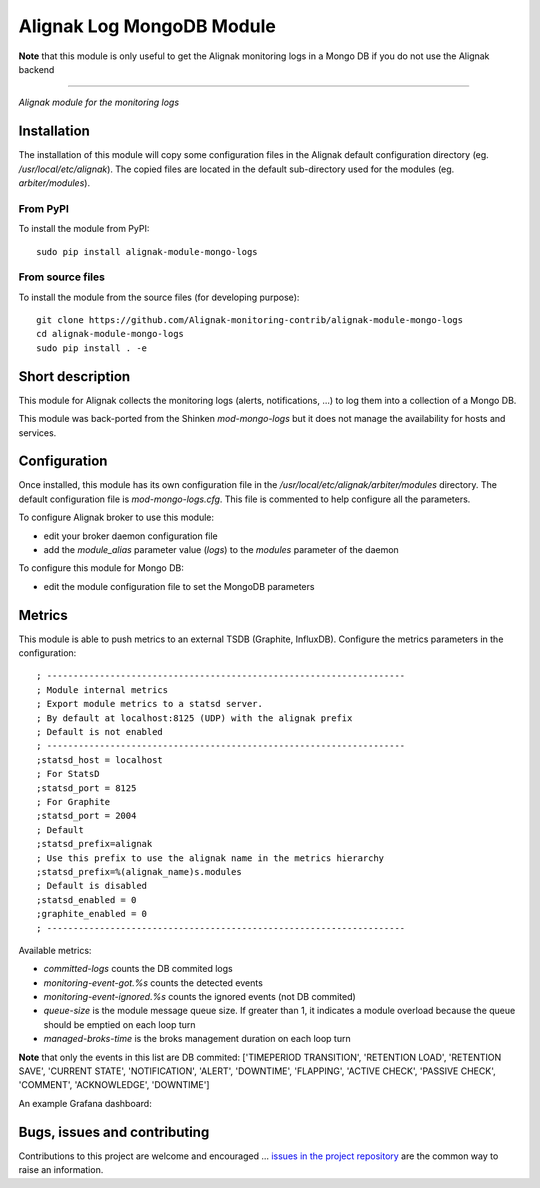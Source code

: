 Alignak Log MongoDB Module
==========================

**Note** that this module is only useful to get the Alignak monitoring logs in a Mongo DB if you do not use the Alignak backend

-----

*Alignak module for the monitoring logs*

.. image:: https://travis-ci.org/Alignak-monitoring-contrib/alignak-module-mongo-logs.svg?branch=develop
    :target: https://travis-ci.org/Alignak-monitoring-contrib/alignak-module-mongo-logs
    :alt: Develop branch build status

.. image:: https://landscape.io/github/Alignak-monitoring-contrib/alignak-module-mongo-logs/develop/landscape.svg?style=flat
    :target: https://landscape.io/github/Alignak-monitoring-contrib/alignak-module-mongo-logs/develop
    :alt: Development code static analysis

.. image:: https://codecov.io/gh/Alignak-monitoring-contrib/alignak-module-mongo-logs/branch/develop/graph/badge.svg
    :target: https://codecov.io/gh/Alignak-monitoring-contrib/alignak-module-mongo-logs
    :alt: Development code tests coverage

.. image:: https://badge.fury.io/py/alignak_module_mongo_logs.svg
    :target: https://badge.fury.io/py/alignak-module-mongo-logs
    :alt: Most recent PyPi version

.. image:: https://img.shields.io/badge/License-AGPL%20v3-blue.svg
    :target: http://www.gnu.org/licenses/agpl-3.0
    :alt: License AGPL v3

Installation
------------

The installation of this module will copy some configuration files in the Alignak default configuration directory (eg. */usr/local/etc/alignak*). The copied files are located in the default sub-directory used for the modules (eg. *arbiter/modules*).

From PyPI
~~~~~~~~~
To install the module from PyPI:
::

   sudo pip install alignak-module-mongo-logs


From source files
~~~~~~~~~~~~~~~~~
To install the module from the source files (for developing purpose):
::

   git clone https://github.com/Alignak-monitoring-contrib/alignak-module-mongo-logs
   cd alignak-module-mongo-logs
   sudo pip install . -e


Short description
-----------------

This module for Alignak collects the monitoring logs (alerts, notifications, ...) to log them into a collection of a Mongo DB.

This module was back-ported from the Shinken `mod-mongo-logs` but it does not manage the availability for hosts and services.

Configuration
-------------

Once installed, this module has its own configuration file in the */usr/local/etc/alignak/arbiter/modules* directory.
The default configuration file is *mod-mongo-logs.cfg*. This file is commented to help configure all the parameters.

To configure Alignak broker to use this module:

- edit your broker daemon configuration file
- add the `module_alias` parameter value (`logs`) to the `modules` parameter of the daemon

To configure this module for Mongo DB:

- edit the module configuration file to set the MongoDB parameters

Metrics
-------

This module is able to push metrics to an external TSDB (Graphite, InfluxDB). Configure the metrics parameters in the configuration:
::

   ; --------------------------------------------------------------------
   ; Module internal metrics
   ; Export module metrics to a statsd server.
   ; By default at localhost:8125 (UDP) with the alignak prefix
   ; Default is not enabled
   ; --------------------------------------------------------------------
   ;statsd_host = localhost
   ; For StatsD
   ;statsd_port = 8125
   ; For Graphite
   ;statsd_port = 2004
   ; Default
   ;statsd_prefix=alignak
   ; Use this prefix to use the alignak name in the metrics hierarchy
   ;statsd_prefix=%(alignak_name)s.modules
   ; Default is disabled
   ;statsd_enabled = 0
   ;graphite_enabled = 0
   ; --------------------------------------------------------------------


Available metrics:

- `committed-logs` counts the DB commited logs
- `monitoring-event-got.%s` counts the detected events
- `monitoring-event-ignored.%s` counts the ignored events (not DB commited)
- `queue-size` is the module message queue size. If greater than 1, it indicates a module overload because the queue should be emptied on each loop turn
- `managed-broks-time` is the broks management duration on each loop turn

**Note** that only the events in this list are DB commited: ['TIMEPERIOD TRANSITION', 'RETENTION LOAD', 'RETENTION SAVE', 'CURRENT STATE', 'NOTIFICATION', 'ALERT', 'DOWNTIME', 'FLAPPING', 'ACTIVE CHECK', 'PASSIVE CHECK', 'COMMENT', 'ACKNOWLEDGE', 'DOWNTIME']

An example Grafana dashboard:

.. image:: ./doc/_static/images/grafana.png
   :scale: 90 %



Bugs, issues and contributing
-----------------------------

Contributions to this project are welcome and encouraged ... `issues in the project repository <https://github.com/alignak-monitoring-contrib/alignak-module-mongo-logs/issues>`_ are the common way to raise an information.
